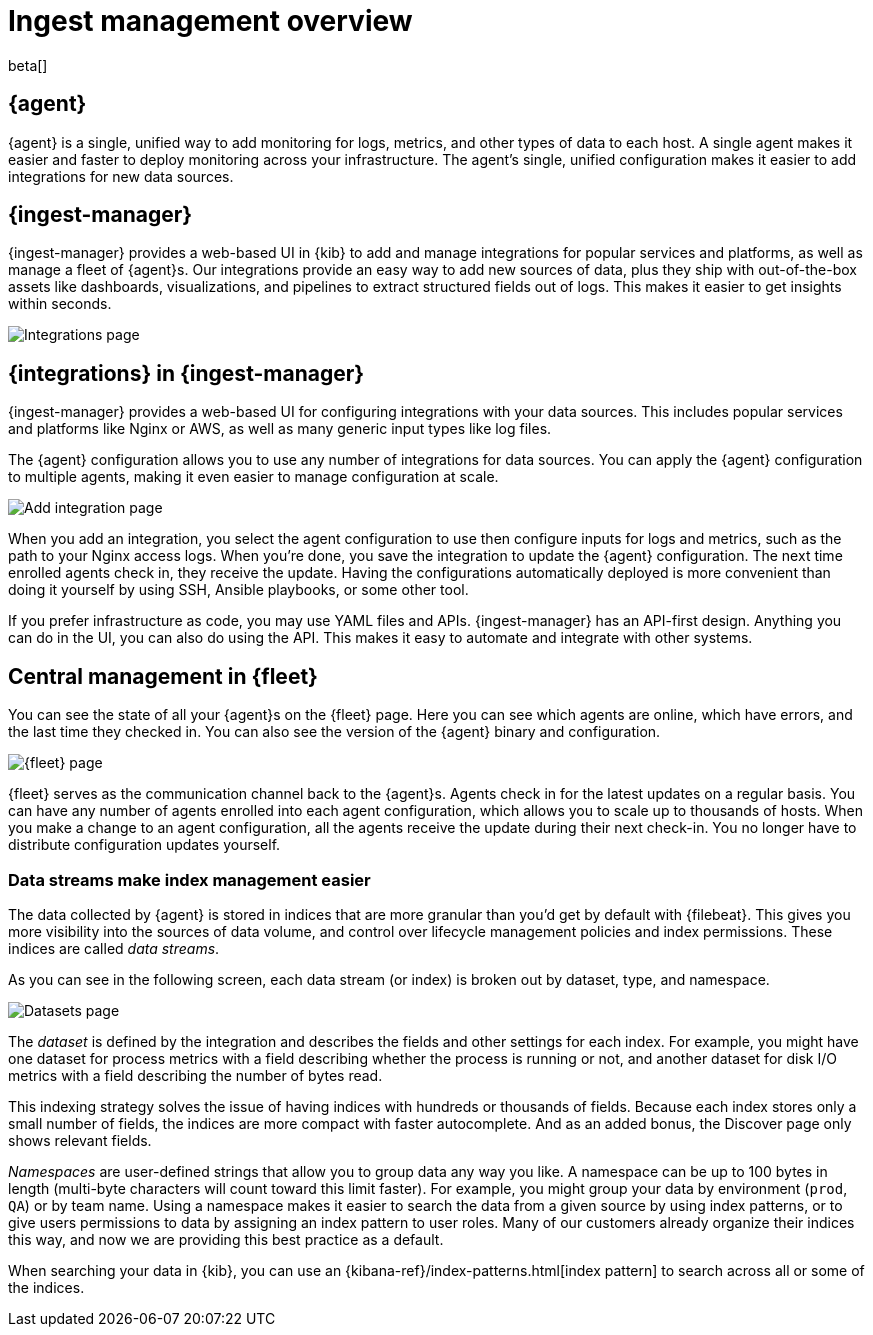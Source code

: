 [[ingest-management-overview]]
[role="xpack"]
= Ingest management overview

beta[]

[discrete]
[[elastic-agent]]
== {agent}

{agent} is a single, unified way to add monitoring for logs, metrics, and
other types of data to each host. A single agent makes it easier and faster
to deploy monitoring across your infrastructure. The agent's single, unified
configuration makes it easier to add integrations for new data sources.

[discrete]
[[ingest-manager]]
== {ingest-manager}

{ingest-manager} provides a web-based UI in {kib} to add and manage integrations
for popular services and platforms, as well as manage a fleet of {agent}s. Our
integrations provide an easy way to add new sources of data, plus they ship
with out-of-the-box assets like dashboards, visualizations, and pipelines to
extract structured fields out of logs. This makes it easier to get insights
within seconds.

[role="screenshot"]
image::images/integrations.png[Integrations page]

[discrete]
[[configuring-integrations]]
== {integrations} in {ingest-manager}

{ingest-manager} provides a web-based UI for configuring integrations with your
data sources. This includes popular services and platforms like Nginx or AWS,
as well as many generic input types like log files.

The {agent} configuration allows you to use any number of integrations for
data sources. You can apply the {agent} configuration to multiple agents,
making it even easier to manage configuration at scale.

[role="screenshot"]
image::images/add-integration.png[Add integration page]

When you add an integration, you select the agent configuration to use then
configure inputs for logs and metrics, such as the path to your Nginx access
logs. When you're done, you save the integration to update the {agent}
configuration. The next time enrolled agents check in, they receive the update.
Having the configurations automatically deployed is more convenient
than doing it yourself by using SSH, Ansible playbooks, or some other tool.

If you prefer infrastructure as code, you may use YAML files and APIs.
{ingest-manager} has an API-first design. Anything you can do in the UI, you
can also do using the API. This makes it easy to automate and integrate with
other systems.

[discrete]
[[central-management]]
== Central management in {fleet}

You can see the state of all your {agent}s on the {fleet} page. Here you can see
which agents are online, which have errors, and the last time they checked in.
You can also see the version of the {agent} binary and configuration. 

//TODO: Replace this screen after testing (to show a number of agents).

[role="screenshot"]
image::images/fleet.png[{fleet} page]

{fleet} serves as the communication channel back to the {agent}s. Agents check
in for the latest updates on a regular basis. You can have any number of agents
enrolled into each agent configuration, which allows you to scale up to
thousands of hosts. When you make a change to an agent configuration, all the
agents receive the update during their next check-in. You no longer have to
distribute configuration updates yourself.

[discrete]
[[data-streams]]
=== Data streams make index management easier

The data collected by {agent} is stored in indices that are more granular than
you’d get by default with {filebeat}. This gives you more visibility into the
sources of data volume, and control over lifecycle management policies and index
permissions. These indices are called _data streams_. 

As you can see in the following screen, each data stream (or index) is broken
out by dataset, type, and namespace. 

[role="screenshot"]
image::images/datasets.png[Datasets page]

The _dataset_ is defined by the integration and describes the fields and other
settings for each index. For example, you might have one dataset for process
metrics with a field describing whether the process is running or not, and
another dataset for disk I/O metrics with a field describing the number of bytes
read.

This indexing strategy solves the issue of having indices with hundreds or
thousands of fields. Because each index stores only a small number of fields,
the indices are more compact with faster autocomplete. And as an added
bonus, the Discover page only shows relevant fields.

_Namespaces_ are user-defined strings that allow you to group data any way you
like. A namespace can be up to 100 bytes in length (multi-byte characters will
count toward this limit faster). For example, you might group your data by
environment (`prod`, `QA`) or by team name. Using a namespace makes it easier to
search the data from a given source by using index patterns, or to give users
permissions to data by assigning an index pattern to user roles. Many of our
customers already organize their indices this way, and now we are providing this
best practice as a default.

When searching your data in {kib}, you can use an
{kibana-ref}/index-patterns.html[index pattern] to search across all or some of
the indices.
